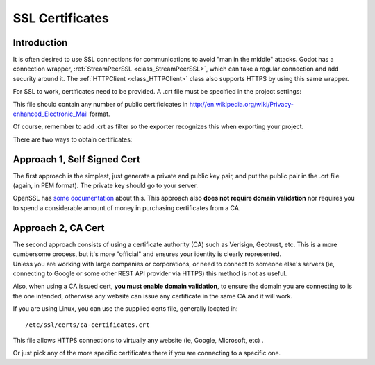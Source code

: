 .. _doc_ssl_certificates:

SSL Certificates
================

Introduction
------------

It is often desired to use SSL connections for communications to avoid
"man in the middle" attacks. Godot has a connection wrapper,
:ref:`StreamPeerSSL <class_StreamPeerSSL>`,
which can take a regular connection and add security around it. The
:ref:`HTTPClient <class_HTTPClient>`
class also supports HTTPS by using this same wrapper.

For SSL to work, certificates need to be provided. A .crt file must be
specified in the project settings:

.. image:: /img/ssl_certs.png

This file should contain any number of public certificicates in
http://en.wikipedia.org/wiki/Privacy-enhanced\_Electronic\_Mail format.

Of course, remember to add .crt as filter so the exporter recognizes
this when exporting your project.

.. image:: /img/add_crt.png

There are two ways to obtain certificates:

Approach 1, Self Signed Cert
----------------------------

The first approach is the simplest, just generate a private and public
key pair, and put the public pair in the .crt file (again, in PEM
format). The private key should go to your server.

OpenSSL has `some
documentation <https://www.openssl.org/docs/HOWTO/keys.txt>`__ about
this. This approach also **does not require domain validation** nor
requires you to spend a considerable amount of money in purchasing
certificates from a CA.

Approach 2, CA Cert
-------------------

| The second approach consists of using a certificate authority (CA)
  such as Verisign, Geotrust, etc. This is a more cumbersome process,
  but it's more "official" and ensures your identity is clearly
  represented.
| Unless you are working with large companies or corporations, or need
  to connect to someone else's servers (ie, connecting to Google or some
  other REST API provider via HTTPS) this method is not as useful.

Also, when using a CA issued cert, **you must enable domain
validation**, to ensure the domain you are connecting to is the one
intended, otherwise any website can issue any certificate in the same CA
and it will work.

If you are using Linux, you can use the supplied certs file, generally
located in:

::

    /etc/ssl/certs/ca-certificates.crt

This file allows HTTPS connections to virtually any website (ie, Google,
Microsoft, etc) .

Or just pick any of the more specific certificates there if you are
connecting to a specific one.



